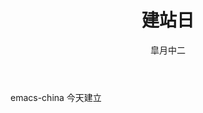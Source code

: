 #+TITLE:       建站日
#+AUTHOR:      皐月中二
#+EMAIL:       kuangdash@163.com
# #+DATE:    2015-3-11 WED
# #+URI:     /
#+TAGS:     site-date
#+LANGUAGE:    en
#+OPTIONS:     H:3 num:nil toc:nil \n:nil @:t ::t |:t ^:nil -:t f:t *:t <:t
#+DESCRIPTION:  site-date

emacs-china 今天建立

